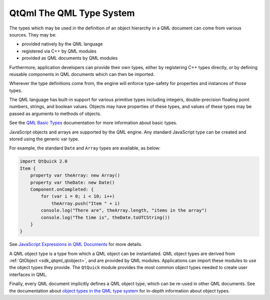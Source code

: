 .. _sdk_qtqml_the_qml_type_system:

QtQml The QML Type System
=========================


The types which may be used in the definition of an object hierarchy in a QML document can come from various sources. They may be:

-  provided natively by the QML language
-  registered via C++ by QML modules
-  provided as QML documents by QML modules

Furthermore, application developers can provide their own types, either by registering C++ types directly, or by defining reusable components in QML documents which can then be imported.

Wherever the type definitions come from, the engine will enforce type-safety for properties and instances of those types.

The QML language has built-in support for various primitive types including integers, double-precision floating point numbers, strings, and boolean values. Objects may have properties of these types, and values of these types may be passed as arguments to methods of objects.

See the `QML Basic Types </sdk/apps/qml/QtQml/qtqml-typesystem-basictypes/>`_  documentation for more information about basic types.

JavaScript objects and arrays are supported by the QML engine. Any standard JavaScript type can be created and stored using the generic var type.

For example, the standard ``Date`` and ``Array`` types are available, as below:

.. code:: qml

    import QtQuick 2.0
    Item {
        property var theArray: new Array()
        property var theDate: new Date()
        Component.onCompleted: {
            for (var i = 0; i < 10; i++)
                theArray.push("Item " + i)
            console.log("There are", theArray.length, "items in the array")
            console.log("The time is", theDate.toUTCString())
        }
    }

See `JavaScript Expressions in QML Documents </sdk/apps/qml/QtQml/qtqml-javascript-expressions/>`_  for more details.

A QML object type is a type from which a QML object can be instantiated. QML object types are derived from :ref:`QtObject <sdk_qtqml_qtobject>`, and are provided by QML modules. Applications can import these modules to use the object types they provide. The ``QtQuick`` module provides the most common object types needed to create user interfaces in QML.

Finally, every QML document implicitly defines a QML object type, which can be re-used in other QML documents. See the documentation about `object types in the QML type system </sdk/apps/qml/QtQml/qtqml-typesystem-objecttypes/>`_  for in-depth information about object types.

